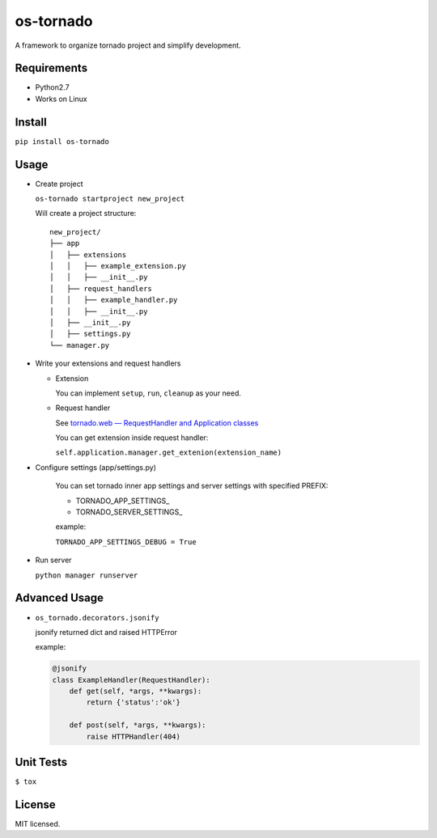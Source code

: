 ==========
os-tornado
==========

.. image:: https://travis-ci.org/cfhamlet/os-tornado.svg?branch=master
   :target: https://travis-ci.org/cfhamlet/os-tornado

.. image:: https://codecov.io/gh/cfhamlet/os-tornado/branch/master/graph/badge.svg
   :target: https://codecov.io/gh/cfhamlet/os-tornado

A framework to organize tornado project and simplify development.

Requirements
-------------

* Python2.7
* Works on Linux

Install
-------

``pip install os-tornado``

Usage
------

* Create project

  ``os-tornado startproject new_project``
  
  Will create a project structure::

    new_project/
    ├── app
    │   ├── extensions
    │   │   ├── example_extension.py
    │   │   ├── __init__.py
    │   ├── request_handlers
    │   │   ├── example_handler.py
    │   │   ├── __init__.py
    │   ├── __init__.py
    │   ├── settings.py
    └── manager.py

* Write your extensions and request handlers

  * Extension

    You can implement ``setup``, ``run``, ``cleanup`` as your need.
  
  * Request handler

    See `tornado.web — RequestHandler and Application classes <http://www.tornadoweb.org/en/stable/web.html>`_

    You can get extension inside request handler:

    ``self.application.manager.get_extenion(extension_name)``

* Configure settings (app/settings.py)

    You can set tornado inner app settings and server settings with specified PREFIX:

    * TORNADO_APP_SETTINGS_
    * TORNADO_SERVER_SETTINGS_
    
    example:

    ``TORNADO_APP_SETTINGS_DEBUG = True``

* Run server

  ``python manager runserver``



Advanced Usage
--------------
  
* ``os_tornado.decorators.jsonify``
  
  jsonify returned dict and raised HTTPError
  
  example:

  .. code-block:: python

    @jsonify
    class ExampleHandler(RequestHandler):
        def get(self, *args, **kwargs):
            return {'status':'ok'}
              
        def post(self, *args, **kwargs):
            raise HTTPHandler(404)

Unit Tests
----------

``$ tox``

License
--------

MIT licensed.
